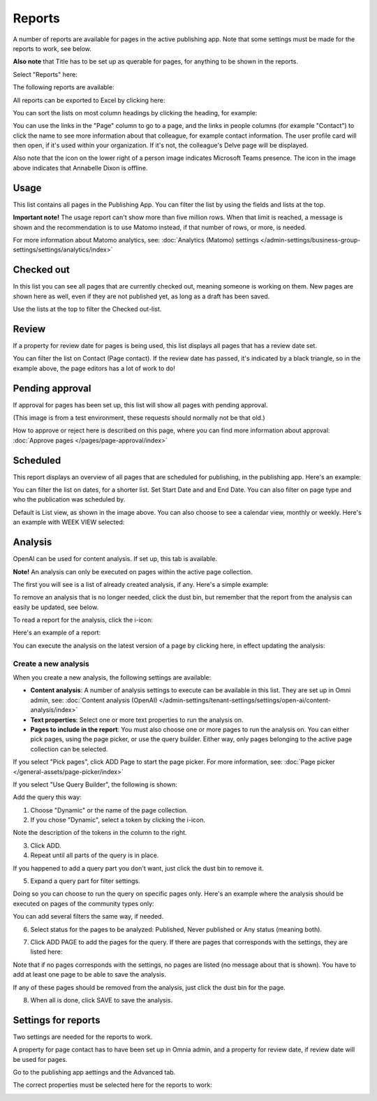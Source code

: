 Reports
==========

A number of reports are available for pages in the active publishing app. Note that some settings must be made for the reports to work, see below.

**Also note** that Title has to be set up as querable for pages, for anything to be shown in the reports.

Select "Reports" here:

.. image:: pages-reports-menu-new2.png

The following reports are available:

.. image:: pages-reports-all-new3.png

All reports can be exported to Excel by clicking here:

.. image:: reports-excel-new3.png

You can sort the lists on most column headings by clicking the heading, for example:

.. image:: reports-sort-new3.png

You can use the links in the "Page" column to go to a page, and the links in people columns (for example "Contact") to click the name to see more information about that colleague, for example contact information. The user profile card will then open, if it's used within your organization. If it's not, the colleague's Delve page will be displayed.

Also note that the icon on the lower right of a person image indicates Microsoft Teams presence. The icon in the image above indicates that Annabelle Dixon is offline.

Usage
*********
This list contains all pages in the Publishing App. You can filter the list by using the fields and lists at the top.

.. image:: reports-usage.png

**Important note!** The usage report can't show more than five million rows. When that limit is reached, a message is shown and the recommendation is to use Matomo instead, if that number of rows, or more, is needed. 

For more information about Matomo analytics, see: :doc:`Analytics (Matomo) settings </admin-settings/business-group-settings/settings/analytics/index>`

Checked out
************
In this list you can see all pages that are currently checked out, meaning someone is working on them. New pages are shown here as well, even if they are not published yet, as long as a draft has been saved.

.. image:: pages-reports-checked-out-new3.png

Use the lists at the top to filter the Checked out-list.

Review
********
If a property for review date for pages is being used, this list displays all pages that has a review date set.

.. image:: pages-reports-review-new3.png

You can filter the list on Contact (Page contact). If the review date has passed, it's indicated by a black triangle, so in the example above, the page editors has a lot of work to do!
 
Pending approval
**********************
If approval for pages has been set up, this list will show all pages with pending approval.

.. image:: pending-approval-example-new2.png

(This image is from a test environment, these requests should normally not be that old.)

How to approve or reject here is described on this page, where you can find more information about approval: :doc:`Approve pages </pages/page-approval/index>`

Scheduled
***********
This report displays an overview of all pages that are scheduled for publishing, in the publishing app. Here's an example:

.. image:: pages-repoprt-scheduled.png

You can filter the list on dates, for a shorter list. Set Start Date and and End Date. You can also filter on page type and who the publication was scheduled by. 

Default is List view, as shown in the image above. You can also choose to see a calendar view, monthly or weekly. Here's an example with WEEK VIEW selected:

.. image:: pages-repoprt-scheduled-week.png

Analysis
***********
OpenAI can be used for content analysis. If set up, this tab is available.

**Note!** An analysis can only be executed on pages within the active page collection.

The first you will see is a list of already created analysis, if any. Here's a simple example:

.. image:: analysis-tab-v7.png

To remove an analysis that is no longer needed, click the dust bin, but remember that the report from the analysis can easily be updated, see below.

To read a report for the analysis, click the i-icon:

.. image:: analysis-i-icon-v7.png

Here's an example of a report:

.. image:: analysis-report-v7.png

You can execute the analysis on the latest version of a page by clicking here, in effect updating the analysis:

.. image:: analysis-report-again-v7.png

Create a new analysis
-----------------------
When you create a new analysis, the following settings are available:

.. image:: analysis-new-settings-new.png

+ **Content analysis**: A number of analysis settings to execute can be available in this list. They are set up in Omni admin, see: :doc:`Content analysis (OpenAI) </admin-settings/tenant-settings/settings/open-ai/content-analysis/index>`
+ **Text properties**: Select one or more text properties to run the analysis on.
+ **Pages to include in the report**: You must also choose one or more pages to run the analysis on. You can either pick pages, using the page picker, or use the query builder. Either way, only pages belonging to the active page collection can be selected.

If you select "Pick pages", click ADD Page to start the page picker. For more information, see: :doc:`Page picker </general-assets/page-picker/index>`

If you select "Use Query Builder", the following is shown:

.. image:: analysis-new-query-new.png

Add the query this way:

1. Choose "Dynamic" or the name of the page collection.
2. If you chose "Dynamic", select a token by clicking the i-icon.

.. image:: analysis-new-query-token.png

Note the description of the tokens in the column to the right.

3. Click ADD.
4. Repeat until all parts of the query is in place.

If you happened to add a query part you don't want, just click the dust bin to remove it.

5. Expand a query part for filter settings.

.. image:: analysis-new-query-filter-new.png

Doing so you can choose to run the query on specific pages only. Here's an example where the analysis should be executed on pages of the community types only:

.. image:: analysis-new-query-filtered-new.png

You can add several filters the same way, if needed.

6. Select status for the pages to be analyzed: Published, Never published or Any status (meaning both).

.. image:: analysis-new-query-status-new-border.png

7. Click ADD PAGE to add the pages for the query. If there are pages that corresponds with the settings, they are listed here:

.. image:: analysis-new-query-add-pages.png

Note that if no pages corresponds with the settings, no pages are listed (no message about that is shown). You have to add at least one page to be able to save the analysis.

If any of these pages should be removed from the analysis, just click the dust bin for the page.

8. When all is done, click SAVE to save the analysis. 

.. image:: analysis-new-query-save-new.png

Settings for reports
*********************
Two settings are needed for the reports to work.

A property for page contact has to have been set up in Omnia admin, and a property for review date, if review date will be used for pages.

Go to the publishing app aettings and the Advanced tab.

.. image:: reports-settings-new4.png

The correct properties must be selected here for the reports to work:

.. image:: reports-settings-lists-new4.png

